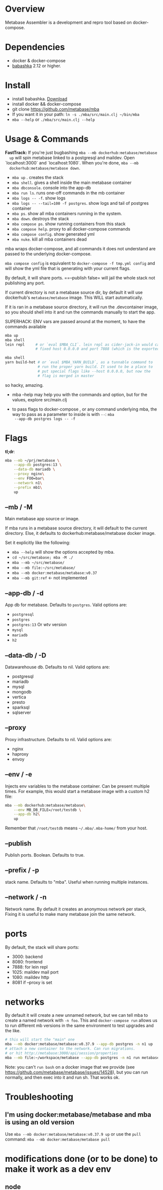 * Overview
  Metabase Assembler is a development and repro tool based on
  docker-compose.
* Dependencies
  - docker & docker-compose
  - [[https://github.com/babashka/babashka/][babashka]] 2.12 or higher.

* Install
  - install babashka. [[https://github.com/babashka/babashka/releases/][Download]]
  - install docker && docker-compose
  - git clone https://github.com/metabase/mba
  - If you want it in your path: =ln -s ./mba/src/main.clj ~/bin/mba=
  - =mba --help= or =./mba/src/main.clj --help=

* Usage & Commands

  *FastTrack:* If you're just bugbashing =mba --mb dockerhub:metabase/metabase
  up= will spin metabase linked to a postgresql and maildev. Open
  `localhost:3000` and `localhost:1080`. When you're done, =mba --mb
  dockerhub:metabase/metabase down=.

  - =mba up= . creates the stack
  - =mba shell=. gives a shell inside the main metabase container
  - =mba dbconsole=. console into the app-db
  - =mba run ls=. runs one-off commands in the mb container
  - =mba logs -- -f=. show logs
  - =mba logs -- --tail=100 -f postgres=. show logs and tail of postgres container
  - =mba ps=. show all mba containers running in the system.
  - =mba down=. destroys the stack
  - =mba compose ps=. show running containers from this stack
  - =mba compose help=. proxy to all docker-compose commands
  - =mba compose config=. show generated yml
  - =mba nuke=. kill all mba containers dead

  mba wraps docker-compose, and all commands it does not understand
  are passed to the underlying docker-compose.

  =mba compose config= is equivalent to =docker-compose -f tmp.yml config= and
  will show the yml file that is generating with your current flags.

  By default, it will share ports. ==--publish false= will jail the
  whole stack not publishing any port.

  If current directory is not a metabase source dir, by default it
  will use dockerhub's =metabase/metabase= image. This WILL start
  automatically.

  If it is ran in a metabase source directory, it will run the
  .devcontainer image, so you should shell into it and run the
  commands manually to start the app.

  SUPERHACK: ENV vars are passed around at the moment, to have the commands available
  #+begin_src bash
    mba up
    mba shell
    lein repl     # or `eval $MBA_CLI`. lein repl as cider-jack-in would call it with
                  # fixed host 0.0.0.0 and port 7888 (which is the exported port by mba)

    mba shell
    yarn build-hot # or `eval $MBA_YARN_BUILD`, as a tunnable command to
                   # run the proper yarn build. It used to be a place to
                   # put special flags like --host 0.0.0.0, but now the
                   # flag is merged in master

  #+end_src
  so hacky, amazing.

  - mba --help may help you with the commands and option, but for the
    values, explore src/main.clj

  - to pass flags to docker-compose , or any command underlying mba,
    the way to pass as a parameter to inside is with =--=: =mba
    --app-db postgres logs -- -f=

* Flags
  **tl;dr**:
  #+begin_src bash
    mba --mb ~/prj/metabase \
        --app-db postgres:13 \
        --data-db mariadb \
        --proxy nginx\
        --env FOO=bar\
        --network n1\
        --prefix mb1\
        up
  #+end_src
** --mb / -M
   Main metabase app source or image.

   If mba runs in a metabase source directory, it will default to the
   current directory. Else, it defaults to dockerhub:metabase/metabase
   docker image.

   Set it explicitly like the following:

   - =mba --help= will show the options accepted by mba.
   - =cd ~/src/metabase; mba -M ./=
   - =mba --mb ~/src/metabase/=
   - =mba --mb file:~/src/metabase/=
   - =mba --mb docker:metabase/metabase:v0.37=
   - =mba --mb git:ref=  <- not implemented

** --app-db / -d
   App db for metabase. Defaults to =postgres=. Valid options are:

   - =postgresql=
   - =postgres=
   - =postgres:13= Or wtv version
   - =mysql=
   - =mariadb=
   - =h2=

** --data-db / -D
   Datawarehouse db. Defaults to nil. Valid options are:

   - postgresql
   - mariadb
   - mysql
   - mongodb
   - vertica
   - presto
   - sparksql
   - sqlserver

** --proxy
   Proxy infrastructure. Defaults to nil. Valid options are:

   - nginx
   - haproxy
   - envoy

** --env / -e
   Injects env variables to the metabase container. Can be present
   multiple times. For example, this would start a metabase image with
   a custom h2 file:

  #+begin_src bash
   mba --mb dockerhub:metabase/metabase\
       --env MB_DB_FILE=/root/testdb \
       --app-db h2\
       up
  #+end_src

  Remember that =/root/testdb= means =~/.mba/.mba-home/= from your
  host.

** --publish
   Publish ports. Boolean. Defaults to true.

** --prefix / -p
   stack name. Defaults to "mba". Useful when running multiple
   instances.

** --network / -n
   Network name. By default it creates an anonymous network per stack,
   Fixing it is useful to make many metabase join the same network.
* ports
  By default, the stack will share ports:
  - 3000: backend
  - 8080: frontend
  - 7888: for lein repl
  - 1025: maildev mail port
  - 1080: maildev http
  - 8081 if --proxy is set

* networks
   By default it will create a new unnamed network, but we can tell
   mba to create a named network with =-n foo=. This and
   =docker-compose run= allows us to run different mb versions in the
   same environment to test upgrades and the like.

   #+begin_src bash
     # this will start the "main" one
     mba --mb docker:metabase/metabase:v0.37.9 --app-db postgres -n n1 up
     # attach a new container to the network. Can run migrations.
     # or hit http://metabase:3000/api/session/properties
     mba --mb file:~/workspace/metabase --app-db postgres -n n1 run metabase bash
   #+end_src

   Note: you can't =run bash= on a docker image that we provide (see
   https://github.com/metabase/metabase/issues/14528), but you can run
   normally, and then exec into it and run sh. That works ok.

* Troubleshooting
** I'm using docker:metabase/metabase and mba is using an old version
   Use =mba --mb docker:metabase/metabase:v0.37.9 up= or use the
   =pull= command: =mba --mb docker:metabase/metabase pull=

* modifications done (or to be done) to make it work as a dev env
** node
  Change the webpack command to --host 0.0.0.0

  #+begin_src bash
    "build-watch": "yarn && webpack --watch",
    - "build-hot": "yarn && NODE_ENV=hot webpack-dev-server --progress",
    + "build-hot": "yarn && NODE_ENV=hot webpack-dev-server --progress --host 0.0.0.0",
    "build-stats": "yarn && webpack --json > stats.json",
  #+end_src

** clojure
   Add :port and :host.

  #+begin_src bash
  lein repl :headless :host 0.0.0.0 :port 7888
  #+end_src

** How to see actual Metabase queries sent to the database

  #+begin_src bash
   ./src/main.clj --app-db postgres --data-db postgres logs -- --tail=100 -f postgres | grep -A 5 "queryHash"
  #+end_src

** cypress
   TODO

** how to see what is the actual compose being built
  #+begin_src bash
   ./src/main.clj --data-db postgres --app-db postgres config | less
  #+end_src

* See also
  - Mba is heavily inspired on [[https://github.com/Kong/gojira][Gojira]]. Nearly an exact port, molded to
    cover a slightly different usecase.
  - https://evilmartians.com/chronicles/reusable-development-containers-with-docker-compose-and-dip
  - https://danlebrero.com/2017/09/25/how-do-docker-compose-development-environement/
  - https://opensource.com/article/20/4/how-containerize-build-system
  - https://github.com/microsoft/vscode-dev-containers/tree/master/containers/java-8
